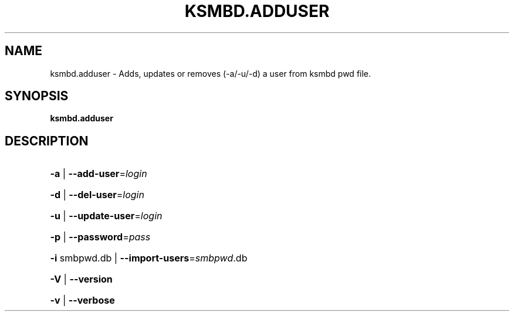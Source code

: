 .TH KSMBD.ADDUSER "8" "October 2021" "ksmbd.adduser" "Linux System Administration"
.SH NAME
ksmbd.adduser \- Adds, updates or removes (-a/-u/-d) a user from ksmbd pwd file.
.SH SYNOPSIS
.B ksmbd.adduser

.SH DESCRIPTION
.HP
\fB\-a\fR | \fB\-\-add\-user\fR=\fI\,login\/\fR
.HP
\fB\-d\fR | \fB\-\-del\-user\fR=\fI\,login\/\fR
.HP
\fB\-u\fR | \fB\-\-update\-user\fR=\fI\,login\/\fR
.HP
\fB\-p\fR | \fB\-\-password\fR=\fI\,pass\/\fR
.HP
\fB\-i\fR smbpwd.db | \fB\-\-import\-users\fR=\fI\,smbpwd\/\fR.db
.HP
\fB\-V\fR | \fB\-\-version\fR
.HP
\fB\-v\fR | \fB\-\-verbose\fR

